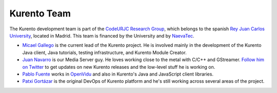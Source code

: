 ============
Kurento Team
============

The Kurento development team is part of the `CodeURJC Research Group <https://www.codeurjc.es/>`__, which belongs to the spanish `Rey Juan Carlos University <https://www.urjc.es/>`__, located in Madrid. This team is financed by the University and by `NaevaTec <https://www.naevatec.com/>`__.

* `Micael Gallego <https://github.com/micaelgallego>`__ is the current lead of the Kurento project. He is involved mainly in the development of the Kurento Java client, Java tutorials, testing infrastructure, and Kurento Module Creator.

* `Juan Navarro <https://github.com/j1elo>`__ is our Media Server guy. He loves working close to the metal with C/C++ and GStreamer. `Follow him on Twitter <https://twitter.com/j1elo>`__ to get updates on new Kurento releases and the low-level stuff he is working on.

* `Pablo Fuente <https://github.com/pabloFuente>`__ works in `OpenVidu <https://openvidu.io/>`__ and also in Kurento's Java and JavaScript client libraries.

* `Patxi Gortázar <https://github.com/gortazar>`__ is the original DevOps of Kurento platform and he's still working across several areas of the project.
